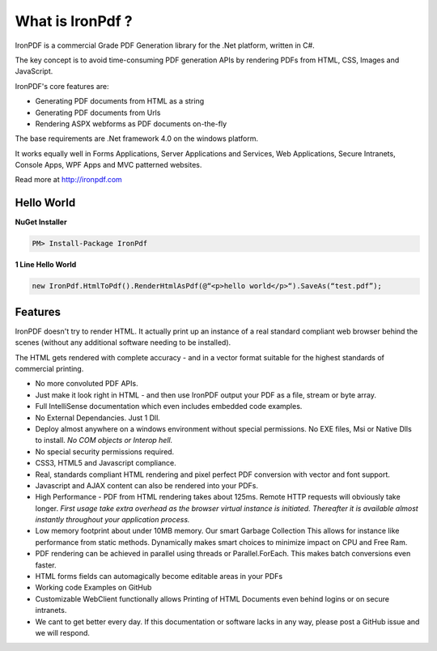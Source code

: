 ===================
What is IronPdf ?
===================


IronPDF is a commercial Grade PDF Generation library for the .Net platform, written in C#.

The key concept is to avoid time-consuming PDF generation APIs by rendering PDFs from HTML, CSS, Images and JavaScript.

IronPDF's core features are:

* Generating PDF documents from HTML as a string
* Generating PDF documents from Urls
* Rendering ASPX webforms as PDF documents on-the-fly

The base requirements are .Net framework 4.0 on the windows platform.

It works equally well in Forms Applications, Server Applications and Services, Web Applications, Secure Intranets, Console Apps, WPF Apps and MVC patterned websites.

Read more at http://ironpdf.com


Hello World
------------------------

 **NuGet Installer**

 
.. code-block:: bash

     PM> Install-Package IronPdf

  **1 Line Hello World**
 

.. code-block:: c#

     new IronPdf.HtmlToPdf().RenderHtmlAsPdf(@“<p>hello world</p>“).SaveAs(“test.pdf”);



Features
------------------------

  IronPDF doesn't try to render HTML.  It actually print up an instance of a real standard compliant web browser behind the scenes (without any additional software needing to be installed).  

The HTML gets rendered with complete accuracy - and in a vector format suitable for the highest standards of commercial printing.

* No more convoluted PDF APIs.  
* Just make it look right in HTML - and then use IronPDF output your PDF as a file, stream or byte array.
* Full IntelliSense documentation which even includes embedded code examples.
* No External Dependancies.  Just 1 Dll.
* Deploy almost anywhere on a windows environment without special permissions. No EXE files, Msi or Native Dlls to install.  *No COM objects or Interop hell.*
* No special security permissions required.
* CSS3, HTML5 and Javascript compliance.
* Real, standards compliant HTML rendering and pixel perfect PDF conversion with vector and font support.
* Javascript and AJAX content can also be rendered into your PDFs.
* High Performance - PDF from HTML rendering takes about 125ms.  Remote HTTP requests will obviously take longer.  *First usage take extra overhead as the browser virtual instance is initiated. Thereafter it is available almost instantly throughout your application process.*  
* Low memory footprint about under 10MB memory. Our smart Garbage Collection This allows for instance like performance from static methods.  Dynamically makes smart choices to minimize impact on CPU and Free Ram.  
* PDF rendering can be achieved in parallel using threads or Parallel.ForEach. This makes  batch conversions even faster.
* HTML forms fields can automagically become editable areas in your PDFs 
* Working code Examples on GitHub
* Customizable WebClient functionally allows Printing of HTML Documents even behind logins or on secure intranets.
* We cant to get better every day. If this documentation or software lacks in any way, please post a GitHub issue and we will respond.